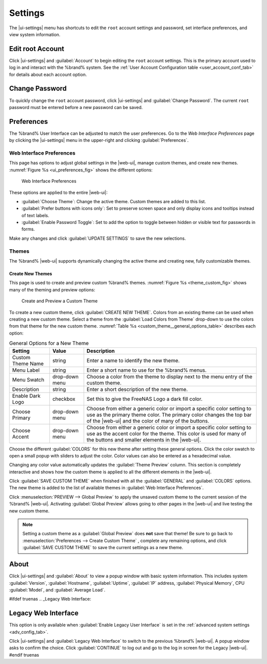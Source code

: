 .. index:: Settings
.. _Settings:

Settings
========

The |ui-settings| menu has shortcuts to edit the :literal:`root` account
settings and password, set interface preferences, and view system
information.


.. _Edit root Account:

Edit root Account
-----------------

Click |ui-settings| and :guilabel:`Account` to begin editing the
:literal:`root` account settings. This is the primary account used to
log in and interact with the %brand% system. See the
:ref:`User Account Configuration table <user_account_conf_tab>` for
details about each account option.


.. _Change Password:

Change Password
---------------

To quickly change the :literal:`root` account password, click
|ui-settings| and :guilabel:`Change Password`. The current
:literal:`root` password must be entered before a new password
can be saved.


.. _Preferences:

Preferences
-----------

The %brand% User Interface can be adjusted to match the user
preferences. Go to the *Web Interface Preferences* page by
clicking the |ui-settings| menu in the upper-right and clicking
:guilabel:`Preferences`.


.. index:: Web Interface Preferences
.. _Web Interface Preferences:

Web Interface Preferences
~~~~~~~~~~~~~~~~~~~~~~~~~

This page has options to adjust global settings in the |web-ui|, manage
custom themes, and create new themes.
:numref:`Figure %s <ui_preferences_fig>` shows the different options:

.. _ui_preferences_fig:

.. figure:: %imgpath%/settings-preferences.png

   Web Interface Preferences


These options are applied to the entire |web-ui|:

* :guilabel:`Choose Theme`: Change the active theme. Custom themes are
  added to this list.

* :guilabel:`Prefer buttons with icons only`: Set to preserve screen
  space and only display icons and tooltips instead of text labels.

* :guilabel:`Enable Password Toggle`: Set to add the option to toggle
  between hidden or visible text for passwords in forms.

Make any changes and click :guilabel:`UPDATE SETTINGS` to save the new
selections.


.. _Themes:

Themes
~~~~~~

The %brand% |web-ui| supports dynamically changing the active theme and
creating new, fully customizable themes.


.. index:: Create New Themes
.. _Create New Themes:

Create New Themes
^^^^^^^^^^^^^^^^^

This page is used to create and preview custom %brand% themes.
:numref:`Figure %s <theme_custom_fig>` shows many of the theming and
preview options:

.. _theme_custom_fig:

.. figure:: %imgpath%/settings-preferences-create-custom-theme.png

   Create and Preview a Custom Theme


To create a new custom theme, click :guilabel:`CREATE NEW THEME`.
Colors from an existing theme can be used when creating a new
custom theme. Select a theme from the
:guilabel:`Load Colors from Theme` drop-down to use the colors from
that theme for the new custom theme.
:numref:`Table %s <custom_theme__general_options_table>` describes each
option:

.. tabularcolumns:: |>{\RaggedRight}p{\dimexpr 0.20\linewidth-2\tabcolsep}
                    |>{\RaggedRight}p{\dimexpr 0.11\linewidth-2\tabcolsep}
                    |>{\RaggedRight}p{\dimexpr 0.68\linewidth-2\tabcolsep}|

.. _custom_theme__general_options_table:

.. table:: General Options for a New Theme
   :class: longtable

   +-------------------+--------------+------------------------------------------------------------------------------------------+
   | Setting           | Value        | Description                                                                              |
   |                   |              |                                                                                          |
   +===================+==============+==========================================================================================+
   | Custom Theme Name | string       | Enter a name to identify the new theme.                                                  |
   |                   |              |                                                                                          |
   +-------------------+--------------+------------------------------------------------------------------------------------------+
   | Menu Label        | string       | Enter a short name to use for the %brand% menus.                                         |
   |                   |              |                                                                                          |
   +-------------------+--------------+------------------------------------------------------------------------------------------+
   | Menu Swatch       | drop-down    | Choose a color from the theme to display next to the menu entry of the custom theme.     |
   |                   | menu         |                                                                                          |
   +-------------------+--------------+------------------------------------------------------------------------------------------+
   | Description       | string       | Enter a short description of the new theme.                                              |
   |                   |              |                                                                                          |
   +-------------------+--------------+------------------------------------------------------------------------------------------+
   | Enable Dark Logo  | checkbox     | Set this to give the FreeNAS Logo a dark fill color.                                     |
   |                   |              |                                                                                          |
   +-------------------+--------------+------------------------------------------------------------------------------------------+
   | Choose Primary    | drop-down    | Choose from either a generic color or import a specific color setting to use as the      |
   |                   | menu         | primary theme color. The primary color changes the top bar of the |web-ui|               |
   |                   |              | and the color of many of the buttons.                                                    |
   |                   |              |                                                                                          |
   +-------------------+--------------+------------------------------------------------------------------------------------------+
   | Choose Accent     | drop-down    | Choose from either a generic color or import a specific color setting to use as the      |
   |                   | menu         | accent color for the theme. This color is used for many of the buttons and smaller       |
   |                   |              | elements in the |web-ui|.                                                                |
   |                   |              |                                                                                          |
   +-------------------+--------------+------------------------------------------------------------------------------------------+


Choose the different :guilabel:`COLORS` for this new theme after setting
these general options. Click the color swatch to open a small popup with
sliders to adjust the color. Color values can also be entered as a
hexadecimal value.

Changing any color value automatically updates the
:guilabel:`Theme Preview` column. This section is completely interactive
and shows how the custom theme is applied to all the different elements
in the |web-ui|.

Click :guilabel:`SAVE CUSTOM THEME` when finished with all the
:guilabel:`GENERAL` and :guilabel:`COLORS` options. The new theme is
added to the list of available themes in
:guilabel:`Web Interface Preferences`.

Click
:menuselection:`PREVIEW --> Global Preview`
to apply the unsaved custom theme to the current session of the
%brand% |web-ui|. Activating :guilabel:`Global Preview` allows going
to other pages in the |web-ui| and live testing the new custom theme.

.. note:: Setting a custom theme as a :guilabel:`Global Preview` does
   **not** save that theme! Be sure to go back to
   :menuselection:`Preferences --> Create Custom Theme`
   , complete any remaining options, and click
   :guilabel:`SAVE CUSTOM THEME` to save the current settings as a new
   theme.


.. _About:

About
-----

Click |ui-settings| and :guilabel:`About` to view a popup window with
basic system information. This includes system :guilabel:`Version`,
:guilabel:`Hostname`, :guilabel:`Uptime`, :guilabel:`IP` address,
:guilabel:`Physical Memory`, CPU :guilabel:`Model`, and
:guilabel:`Average Load`.

#ifdef truenas
.. _Legacy Web Interface:

Legacy Web Interface
--------------------

This option is only available when :guilabel:`Enable Legacy User Interface`
is set in the :ref:`advanced system settings <adv_config_tab>`.

Click |ui-settings| and :guilabel:`Legacy Web Interface` to switch to
the previous %brand% |web-ui|. A popup window asks to confirm the choice.
Click :guilabel:`CONTINUE` to log out and go to the log in screen for
the Legacy |web-ui|.
#endif truenas
